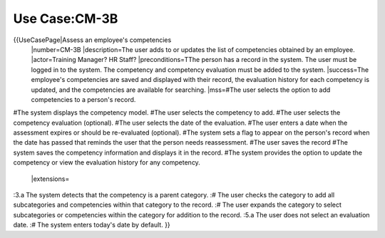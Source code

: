 Use Case:CM-3B
==============

{{UseCasePage|Assess an employee's competencies
 |number=CM-3B
 |description=The user adds to or updates the list of competencies obtained by an employee.
 |actor=Training Manager? HR Staff?
 |preconditions=TThe person has a record in the system. The user must be logged in to the system. The competency and competency evaluation must be added to the system.
 |success=The employee's competencies are saved and displayed with their record, the evaluation history for each competency is updated, and the competencies are available for searching.
 |mss=#The user selects the option to add competencies to a person's record.
#The system displays the competency model.
#The user selects the competency to add.
#The user selects the competency evaluation (optional).
#The user selects the date of the evaluation.
#The user enters a date when the assessment expires or should be re-evaluated (optional).
#The system sets a flag to appear on the person's record when the date has passed that reminds the user that the person needs reassessment.
#The user saves the record 
#The system saves the competency information and displays it in the record.
#The system provides the option to update the competency or view the evaluation history for any competency.
 |extensions=
:3.a  The system detects that the competency is a parent category.
:#  The user checks the category to add all subcategories and competencies within that category to the record.
:#  The user expands the category to select subcategories or competencies within the category for addition to the record.
:5.a  The user does not select an evaluation date.
:#  The system enters today's date by  default.
}}
